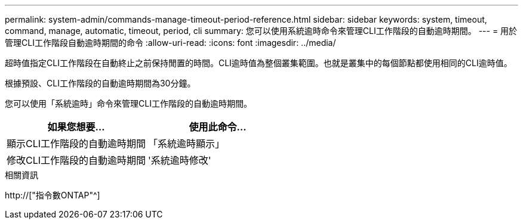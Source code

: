 ---
permalink: system-admin/commands-manage-timeout-period-reference.html 
sidebar: sidebar 
keywords: system, timeout, command, manage, automatic, timeout, period, cli 
summary: 您可以使用系統逾時命令來管理CLI工作階段的自動逾時期間。 
---
= 用於管理CLI工作階段自動逾時期間的命令
:allow-uri-read: 
:icons: font
:imagesdir: ../media/


[role="lead"]
超時值指定CLI工作階段在自動終止之前保持閒置的時間。CLI逾時值為整個叢集範圍。也就是叢集中的每個節點都使用相同的CLI逾時值。

根據預設、CLI工作階段的自動逾時期間為30分鐘。

您可以使用「系統逾時」命令來管理CLI工作階段的自動逾時期間。

|===
| 如果您想要... | 使用此命令... 


 a| 
顯示CLI工作階段的自動逾時期間
 a| 
「系統逾時顯示」



 a| 
修改CLI工作階段的自動逾時期間
 a| 
'系統逾時修改'

|===
.相關資訊
http://["指令數ONTAP"^]
